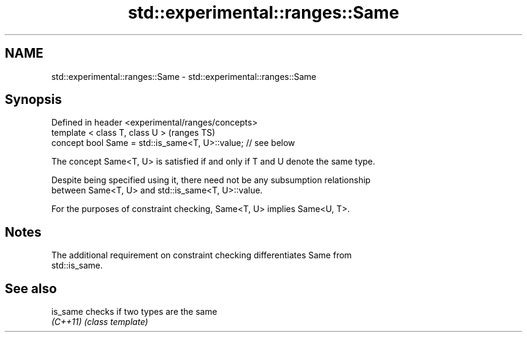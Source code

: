 .TH std::experimental::ranges::Same 3 "2021.11.17" "http://cppreference.com" "C++ Standard Libary"
.SH NAME
std::experimental::ranges::Same \- std::experimental::ranges::Same

.SH Synopsis
   Defined in header <experimental/ranges/concepts>
   template < class T, class U >                                (ranges TS)
   concept bool Same = std::is_same<T, U>::value; // see below

   The concept Same<T, U> is satisfied if and only if T and U denote the same type.

   Despite being specified using it, there need not be any subsumption relationship
   between Same<T, U> and std::is_same<T, U>::value.

   For the purposes of constraint checking, Same<T, U> implies Same<U, T>.

.SH Notes

   The additional requirement on constraint checking differentiates Same from
   std::is_same.

.SH See also

   is_same checks if two types are the same
   \fI(C++11)\fP \fI(class template)\fP
